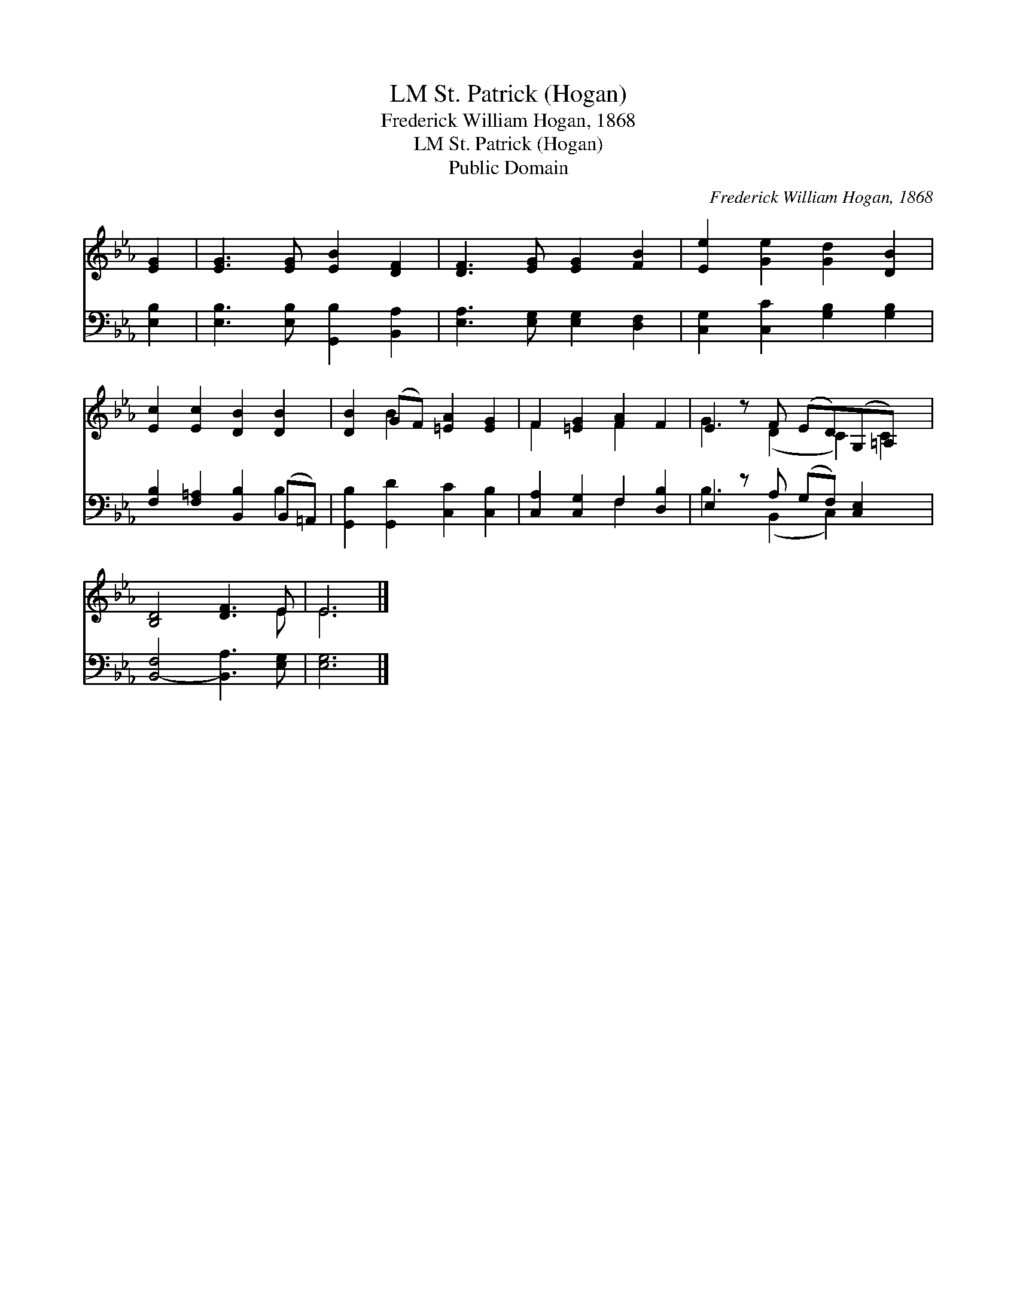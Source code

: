 X:1
T:St. Patrick (Hogan), LM
T:Frederick William Hogan, 1868
T:St. Patrick (Hogan), LM
T:Public Domain
C:Frederick William Hogan, 1868
Z:Public Domain
%%score ( 1 2 ) ( 3 4 )
L:1/8
M:none
K:Eb
V:1 treble 
V:2 treble 
V:3 bass 
V:4 bass 
V:1
 [EG]2 | [EG]3 [EG] [EB]2 [DF]2 | [DF]3 [EG] [EG]2 [FB]2 | [Ee]2 [Ge]2 [Gd]2 [DB]2 | %4
 [Ec]2 [Ec]2 [DB]2 [DB]2 | [DB]2 (GF) [=EA]2 [EG]2 | F2 [=EG]2 [FA]2 F2 | E2 z F (ED)(G,=A,) x | %8
 [B,D]4 [DF]3 E | E6 |] %10
V:2
 x2 | x8 | x8 | x8 | x8 | x2 B2 x4 | F2 x2 F2 x2 | G3 (D2 C2) C2 | x7 E | E6 |] %10
V:3
 [E,B,]2 | [E,B,]3 [E,B,] [G,,B,]2 [B,,A,]2 | [E,A,]3 [E,G,] [E,G,]2 [D,F,]2 | %3
 [C,G,]2 [C,C]2 [G,B,]2 [G,B,]2 | [F,B,]2 [F,=A,]2 [B,,B,]2 (B,,=A,,) | %5
 [G,,B,]2 [G,,D]2 [C,C]2 [C,B,]2 | [C,A,]2 [C,G,]2 F,2 [D,B,]2 | E,2 z A, (G,F,) [C,E,]2 x | %8
 [B,,-F,]4 [B,,A,]3 [E,G,] | [E,G,]6 |] %10
V:4
 x2 | x8 | x8 | x8 | x6 B,2 | x8 | x4 F,2 x2 | B,3 (B,,2 C,2) x2 | x8 | x6 |] %10

